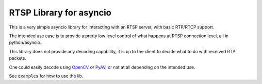 RTSP Library for asyncio
========================

.. image:: https://travis-ci.com/marss/aiortsp.svg?branch=master
    :target: https://travis-ci.com/marss/aiortsp

.. image:: https://coveralls.io/repos/github/marss/aiortsp/badge.svg?branch=master
    :target: https://coveralls.io/github/marss/aiortsp?branch=master

This is a very simple asyncio library for interacting with an
RTSP server, with basic RTP/RTCP support.

The intended use case is to provide a pretty low level control
of what happens at RTSP connection level, all in python/asyncio.

This library does not provide any decoding capability,
it is up to the client to decide what to do with received RTP packets.

One could easily decode using `OpenCV <https://pypi.org/project/opencv-python/>`_
or `PyAV <https://pypi.org/project/av/>`_, or not at all depending on the intended
use.

See ``examples`` for how to use the lib.
